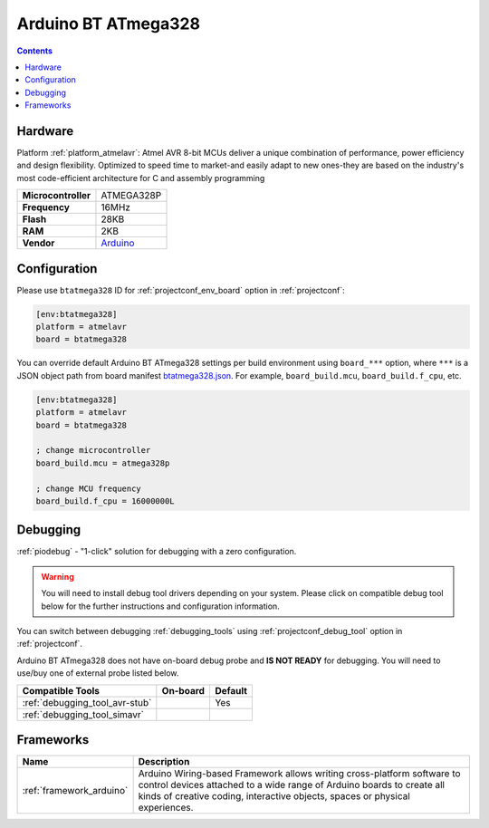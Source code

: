 ..  Copyright (c) 2014-present PlatformIO <contact@platformio.org>
    Licensed under the Apache License, Version 2.0 (the "License");
    you may not use this file except in compliance with the License.
    You may obtain a copy of the License at
       http://www.apache.org/licenses/LICENSE-2.0
    Unless required by applicable law or agreed to in writing, software
    distributed under the License is distributed on an "AS IS" BASIS,
    WITHOUT WARRANTIES OR CONDITIONS OF ANY KIND, either express or implied.
    See the License for the specific language governing permissions and
    limitations under the License.

.. _board_atmelavr_btatmega328:

Arduino BT ATmega328
====================

.. contents::

Hardware
--------

Platform :ref:`platform_atmelavr`: Atmel AVR 8-bit MCUs deliver a unique combination of performance, power efficiency and design flexibility. Optimized to speed time to market-and easily adapt to new ones-they are based on the industry's most code-efficient architecture for C and assembly programming

.. list-table::

  * - **Microcontroller**
    - ATMEGA328P
  * - **Frequency**
    - 16MHz
  * - **Flash**
    - 28KB
  * - **RAM**
    - 2KB
  * - **Vendor**
    - `Arduino <http://arduino.cc/en/main/boards?utm_source=platformio.org&utm_medium=docs>`__


Configuration
-------------

Please use ``btatmega328`` ID for :ref:`projectconf_env_board` option in :ref:`projectconf`:

.. code-block:: ini

  [env:btatmega328]
  platform = atmelavr
  board = btatmega328

You can override default Arduino BT ATmega328 settings per build environment using
``board_***`` option, where ``***`` is a JSON object path from
board manifest `btatmega328.json <https://github.com/platformio/platform-atmelavr/blob/master/boards/btatmega328.json>`_. For example,
``board_build.mcu``, ``board_build.f_cpu``, etc.

.. code-block:: ini

  [env:btatmega328]
  platform = atmelavr
  board = btatmega328

  ; change microcontroller
  board_build.mcu = atmega328p

  ; change MCU frequency
  board_build.f_cpu = 16000000L

Debugging
---------

:ref:`piodebug` - "1-click" solution for debugging with a zero configuration.

.. warning::
    You will need to install debug tool drivers depending on your system.
    Please click on compatible debug tool below for the further
    instructions and configuration information.

You can switch between debugging :ref:`debugging_tools` using
:ref:`projectconf_debug_tool` option in :ref:`projectconf`.

Arduino BT ATmega328 does not have on-board debug probe and **IS NOT READY** for debugging. You will need to use/buy one of external probe listed below.

.. list-table::
  :header-rows:  1

  * - Compatible Tools
    - On-board
    - Default
  * - :ref:`debugging_tool_avr-stub`
    - 
    - Yes
  * - :ref:`debugging_tool_simavr`
    - 
    - 

Frameworks
----------
.. list-table::
    :header-rows:  1

    * - Name
      - Description

    * - :ref:`framework_arduino`
      - Arduino Wiring-based Framework allows writing cross-platform software to control devices attached to a wide range of Arduino boards to create all kinds of creative coding, interactive objects, spaces or physical experiences.